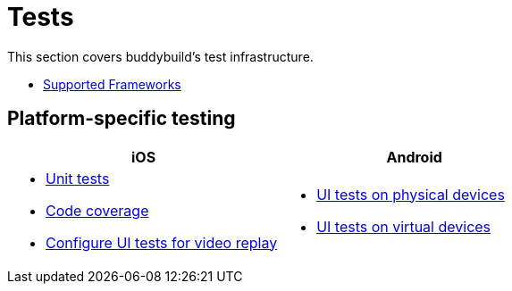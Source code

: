 = Tests

This section covers buddybuild's test infrastructure.

- link:frameworks.adoc[Supported Frameworks]

== Platform-specific testing

[cols="1a,1a", options="header"]
|===
| iOS
| Android

|
- link:ios/tests.adoc[Unit tests]
- link:ios/code_coverage.adoc[Code coverage]
- link:ios/configure_ui_tests_video_recording.adoc[Configure UI tests
  for video replay]

|
- link:android/physical_devices.adoc[UI tests on physical devices]
- link:android/virtual_devices.adoc[UI tests on virtual devices]
|===
